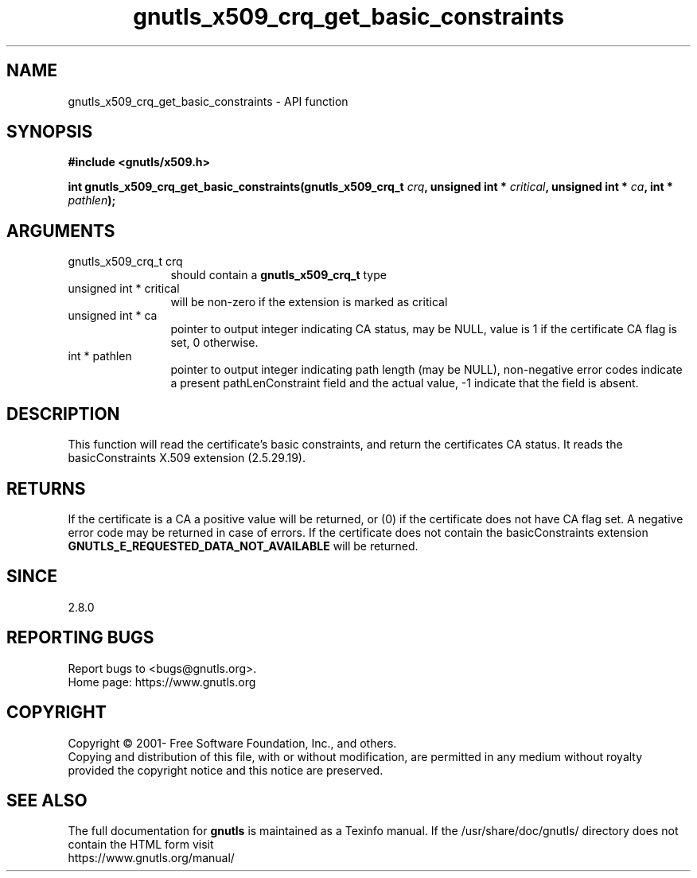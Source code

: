 .\" DO NOT MODIFY THIS FILE!  It was generated by gdoc.
.TH "gnutls_x509_crq_get_basic_constraints" 3 "3.6.15" "gnutls" "gnutls"
.SH NAME
gnutls_x509_crq_get_basic_constraints \- API function
.SH SYNOPSIS
.B #include <gnutls/x509.h>
.sp
.BI "int gnutls_x509_crq_get_basic_constraints(gnutls_x509_crq_t " crq ", unsigned int * " critical ", unsigned int * " ca ", int * " pathlen ");"
.SH ARGUMENTS
.IP "gnutls_x509_crq_t crq" 12
should contain a \fBgnutls_x509_crq_t\fP type
.IP "unsigned int * critical" 12
will be non\-zero if the extension is marked as critical
.IP "unsigned int * ca" 12
pointer to output integer indicating CA status, may be NULL,
value is 1 if the certificate CA flag is set, 0 otherwise.
.IP "int * pathlen" 12
pointer to output integer indicating path length (may be
NULL), non\-negative error codes indicate a present pathLenConstraint
field and the actual value, \-1 indicate that the field is absent.
.SH "DESCRIPTION"
This function will read the certificate's basic constraints, and
return the certificates CA status.  It reads the basicConstraints
X.509 extension (2.5.29.19).
.SH "RETURNS"
If the certificate is a CA a positive value will be
returned, or (0) if the certificate does not have CA flag set.
A negative error code may be returned in case of errors.  If the
certificate does not contain the basicConstraints extension
\fBGNUTLS_E_REQUESTED_DATA_NOT_AVAILABLE\fP will be returned.
.SH "SINCE"
2.8.0
.SH "REPORTING BUGS"
Report bugs to <bugs@gnutls.org>.
.br
Home page: https://www.gnutls.org

.SH COPYRIGHT
Copyright \(co 2001- Free Software Foundation, Inc., and others.
.br
Copying and distribution of this file, with or without modification,
are permitted in any medium without royalty provided the copyright
notice and this notice are preserved.
.SH "SEE ALSO"
The full documentation for
.B gnutls
is maintained as a Texinfo manual.
If the /usr/share/doc/gnutls/
directory does not contain the HTML form visit
.B
.IP https://www.gnutls.org/manual/
.PP
